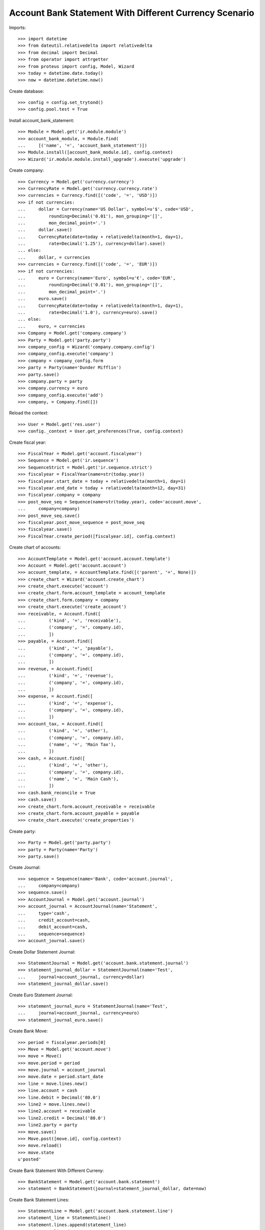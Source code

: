 =======================================================
Account Bank Statement With Different Currency Scenario
=======================================================

Imports::

    >>> import datetime
    >>> from dateutil.relativedelta import relativedelta
    >>> from decimal import Decimal
    >>> from operator import attrgetter
    >>> from proteus import config, Model, Wizard
    >>> today = datetime.date.today()
    >>> now = datetime.datetime.now()

Create database::

    >>> config = config.set_trytond()
    >>> config.pool.test = True

Install account_bank_statement::

    >>> Module = Model.get('ir.module.module')
    >>> account_bank_module, = Module.find(
    ...     [('name', '=', 'account_bank_statement')])
    >>> Module.install([account_bank_module.id], config.context)
    >>> Wizard('ir.module.module.install_upgrade').execute('upgrade')

Create company::

    >>> Currency = Model.get('currency.currency')
    >>> CurrencyRate = Model.get('currency.currency.rate')
    >>> currencies = Currency.find([('code', '=', 'USD')])
    >>> if not currencies:
    ...     dollar = Currency(name='US Dollar', symbol=u'$', code='USD',
    ...         rounding=Decimal('0.01'), mon_grouping='[]',
    ...         mon_decimal_point='.')
    ...     dollar.save()
    ...     CurrencyRate(date=today + relativedelta(month=1, day=1),
    ...         rate=Decimal('1.25'), currency=dollar).save()
    ... else:
    ...     dollar, = currencies
    >>> currencies = Currency.find([('code', '=', 'EUR')])
    >>> if not currencies:
    ...     euro = Currency(name='Euro', symbol=u'€', code='EUR',
    ...         rounding=Decimal('0.01'), mon_grouping='[]',
    ...         mon_decimal_point='.')
    ...     euro.save()
    ...     CurrencyRate(date=today + relativedelta(month=1, day=1),
    ...         rate=Decimal('1.0'), currency=euro).save()
    ... else:
    ...     euro, = currencies
    >>> Company = Model.get('company.company')
    >>> Party = Model.get('party.party')
    >>> company_config = Wizard('company.company.config')
    >>> company_config.execute('company')
    >>> company = company_config.form
    >>> party = Party(name='Dunder Mifflin')
    >>> party.save()
    >>> company.party = party
    >>> company.currency = euro
    >>> company_config.execute('add')
    >>> company, = Company.find([])

Reload the context::

    >>> User = Model.get('res.user')
    >>> config._context = User.get_preferences(True, config.context)

Create fiscal year::

    >>> FiscalYear = Model.get('account.fiscalyear')
    >>> Sequence = Model.get('ir.sequence')
    >>> SequenceStrict = Model.get('ir.sequence.strict')
    >>> fiscalyear = FiscalYear(name=str(today.year))
    >>> fiscalyear.start_date = today + relativedelta(month=1, day=1)
    >>> fiscalyear.end_date = today + relativedelta(month=12, day=31)
    >>> fiscalyear.company = company
    >>> post_move_seq = Sequence(name=str(today.year), code='account.move',
    ...     company=company)
    >>> post_move_seq.save()
    >>> fiscalyear.post_move_sequence = post_move_seq
    >>> fiscalyear.save()
    >>> FiscalYear.create_period([fiscalyear.id], config.context)

Create chart of accounts::

    >>> AccountTemplate = Model.get('account.account.template')
    >>> Account = Model.get('account.account')
    >>> account_template, = AccountTemplate.find([('parent', '=', None)])
    >>> create_chart = Wizard('account.create_chart')
    >>> create_chart.execute('account')
    >>> create_chart.form.account_template = account_template
    >>> create_chart.form.company = company
    >>> create_chart.execute('create_account')
    >>> receivable, = Account.find([
    ...         ('kind', '=', 'receivable'),
    ...         ('company', '=', company.id),
    ...         ])
    >>> payable, = Account.find([
    ...         ('kind', '=', 'payable'),
    ...         ('company', '=', company.id),
    ...         ])
    >>> revenue, = Account.find([
    ...         ('kind', '=', 'revenue'),
    ...         ('company', '=', company.id),
    ...         ])
    >>> expense, = Account.find([
    ...         ('kind', '=', 'expense'),
    ...         ('company', '=', company.id),
    ...         ])
    >>> account_tax, = Account.find([
    ...         ('kind', '=', 'other'),
    ...         ('company', '=', company.id),
    ...         ('name', '=', 'Main Tax'),
    ...         ])
    >>> cash, = Account.find([
    ...         ('kind', '=', 'other'),
    ...         ('company', '=', company.id),
    ...         ('name', '=', 'Main Cash'),
    ...         ])
    >>> cash.bank_reconcile = True
    >>> cash.save()
    >>> create_chart.form.account_receivable = receivable
    >>> create_chart.form.account_payable = payable
    >>> create_chart.execute('create_properties')

Create party::

    >>> Party = Model.get('party.party')
    >>> party = Party(name='Party')
    >>> party.save()

Create Journal::

    >>> sequence = Sequence(name='Bank', code='account.journal',
    ...     company=company)
    >>> sequence.save()
    >>> AccountJournal = Model.get('account.journal')
    >>> account_journal = AccountJournal(name='Statement',
    ...     type='cash',
    ...     credit_account=cash,
    ...     debit_account=cash,
    ...     sequence=sequence)
    >>> account_journal.save()

Create Dollar Statement Journal::

    >>> StatementJournal = Model.get('account.bank.statement.journal')
    >>> statement_journal_dollar = StatementJournal(name='Test',
    ...     journal=account_journal, currency=dollar)
    >>> statement_journal_dollar.save()

Create Euro Statement Journal::

    >>> statement_journal_euro = StatementJournal(name='Test',
    ...     journal=account_journal, currency=euro)
    >>> statement_journal_euro.save()

Create Bank Move::

    >>> period = fiscalyear.periods[0]
    >>> Move = Model.get('account.move')
    >>> move = Move()
    >>> move.period = period
    >>> move.journal = account_journal
    >>> move.date = period.start_date
    >>> line = move.lines.new()
    >>> line.account = cash
    >>> line.debit = Decimal('80.0')
    >>> line2 = move.lines.new()
    >>> line2.account = receivable
    >>> line2.credit = Decimal('80.0')
    >>> line2.party = party
    >>> move.save()
    >>> Move.post([move.id], config.context)
    >>> move.reload()
    >>> move.state
    u'posted'

Create Bank Statement With Different Curreny::

    >>> BankStatement = Model.get('account.bank.statement')
    >>> statement = BankStatement(journal=statement_journal_dollar, date=now)

Create Bank Statement Lines::

    >>> StatementLine = Model.get('account.bank.statement.line')
    >>> statement_line = StatementLine()
    >>> statement.lines.append(statement_line)
    >>> statement_line.date = now
    >>> statement_line.description = 'Statement Line'
    >>> statement_line.amount = Decimal('80.0') * Decimal('1.25')
    >>> statement_line.party = party
    >>> statement.save()
    >>> statement.reload()
    >>> BankStatement.confirm([statement.id], config.context)
    >>> statement.reload()
    >>> statement.state
    u'confirmed'
    >>> statement_line = StatementLine(1)
    >>> statement_line.state
    u'confirmed'

Select statement move to reconcile statement line::

    >>> MoveLine = Model.get('account.move.line')
    >>> line = MoveLine(1)
    >>> BankLine = Model.get('account.bank.reconciliation')
    >>> bank_line, = BankLine.find([])
    >>> bank_line.amount = Decimal('80.0')
    >>> bank_line.bank_statement_line = statement_line
    >>> bank_line.save()
    >>> bank_line.reload()
    >>> statement_line.save()
    >>> statement_line.reload()
    >>> statement_line.moves_amount == Decimal('80.0')
    True
    >>> statement_line.company_amount == Decimal('80.0')
    True
    >>> statement_line.moves_amount == statement_line.company_amount
    True

Post line::

    >>> StatementLine.post([statement_line.id], config.context)
    >>> statement_line.reload()
    >>> statement_line.state
    u'posted'

Cancel line::

    >>> StatementLine.cancel([statement_line.id], config.context)
    >>> statement_line.reload()
    >>> statement_line.state
    u'canceled'
    >>> statement_line.bank_lines
    []
